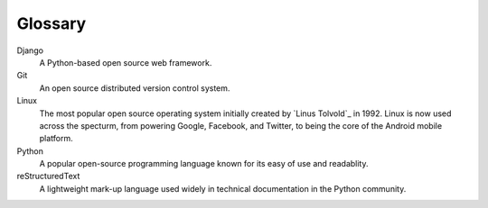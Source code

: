 ========
Glossary
========

Django
  A Python-based open source web framework.

Git
  An open source distributed version control system.
  
Linux
  The most popular open source operating system initially created by 
  `Linus Tolvold`_ in 1992. Linux is now used across the specturm, from
  powering Google, Facebook, and Twitter, to being the core of the Android
  mobile platform.
  
Python
  A popular open-source programming language known for its easy of use
  and readablity.
   
reStructuredText
  A lightweight mark-up language used widely in technical documentation 
  in the Python community.
